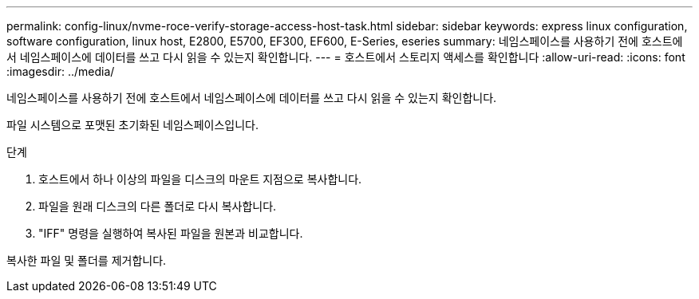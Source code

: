 ---
permalink: config-linux/nvme-roce-verify-storage-access-host-task.html 
sidebar: sidebar 
keywords: express linux configuration, software configuration, linux host, E2800, E5700, EF300, EF600, E-Series, eseries 
summary: 네임스페이스를 사용하기 전에 호스트에서 네임스페이스에 데이터를 쓰고 다시 읽을 수 있는지 확인합니다. 
---
= 호스트에서 스토리지 액세스를 확인합니다
:allow-uri-read: 
:icons: font
:imagesdir: ../media/


[role="lead"]
네임스페이스를 사용하기 전에 호스트에서 네임스페이스에 데이터를 쓰고 다시 읽을 수 있는지 확인합니다.

파일 시스템으로 포맷된 초기화된 네임스페이스입니다.

.단계
. 호스트에서 하나 이상의 파일을 디스크의 마운트 지점으로 복사합니다.
. 파일을 원래 디스크의 다른 폴더로 다시 복사합니다.
. "IFF" 명령을 실행하여 복사된 파일을 원본과 비교합니다.


복사한 파일 및 폴더를 제거합니다.
